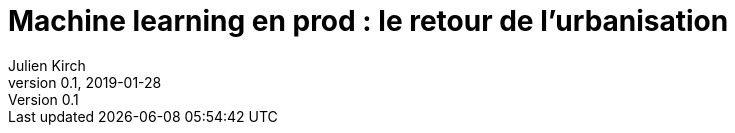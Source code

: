 = Machine learning en prod : le retour de l'urbanisation
Julien Kirch
v0.1, 2019-01-28
:article_lang: fr
